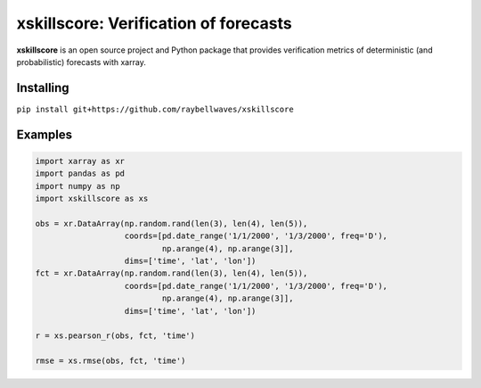 xskillscore: Verification of forecasts
======================================

.. image:: https://travis-ci.org/raybellwaves/xskillscore.svg?branch=master
   :target: https://travis-ci.org/raybellwaves/xskillscore

**xskillscore** is an open source project and Python package that provides verification metrics of deterministic (and probabilistic) forecasts with xarray.

Installing
----------

``pip install git+https://github.com/raybellwaves/xskillscore``

Examples
--------

.. code-block:: python

   import xarray as xr
   import pandas as pd
   import numpy as np
   import xskillscore as xs

   obs = xr.DataArray(np.random.rand(len(3), len(4), len(5)),
                      coords=[pd.date_range('1/1/2000', '1/3/2000', freq='D'),
                              np.arange(4), np.arange(3]],
                      dims=['time', 'lat', 'lon'])
   fct = xr.DataArray(np.random.rand(len(3), len(4), len(5)),
                      coords=[pd.date_range('1/1/2000', '1/3/2000', freq='D'),
                              np.arange(4), np.arange(3]],         
                      dims=['time', 'lat', 'lon'])
                      
   r = xs.pearson_r(obs, fct, 'time')
   
   rmse = xs.rmse(obs, fct, 'time')

